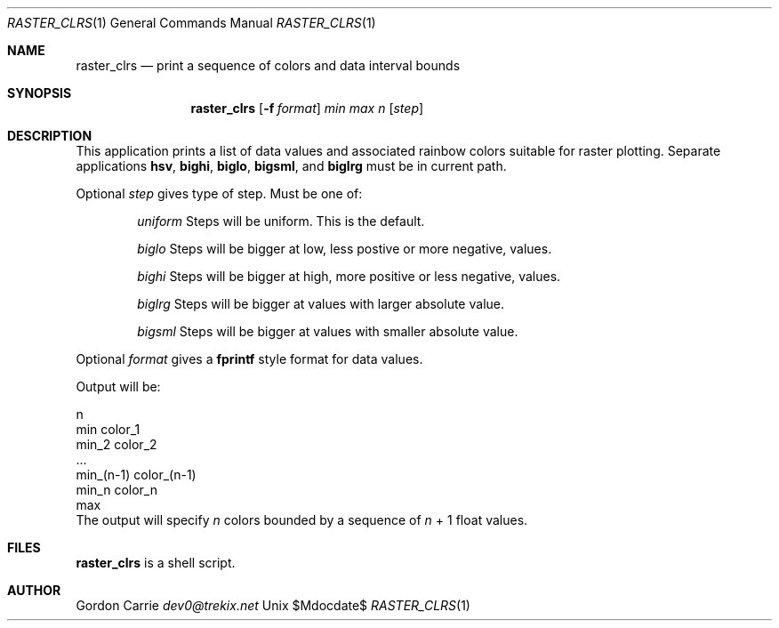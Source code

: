 .\"
.\" Copyright (c) 2010 Gordon D. Carrie
.\" All rights reserved
.\"
.\" Please address questions and feedback to dev0@trekix.net
.\"
.\" $Revision: $ $Date: $
.\"
.Dd $Mdocdate$
.Dt RASTER_CLRS 1
.Os Unix
.Sh NAME
.Nm raster_clrs
.Nd print a sequence of colors and data interval bounds
.Sh SYNOPSIS
.Nm raster_clrs
.Op Fl f Ar format
.Ar min
.Ar max
.Ar n
.Op Ar step
.Sh DESCRIPTION
This application prints a list of data values and associated rainbow colors
suitable for raster plotting. Separate applications
.Nm hsv ,
.Nm bighi ,
.Nm biglo ,
.Nm bigsml ,
and
.Nm biglrg
must be in current path.
.Pp
Optional
.Ar step
gives type of step. Must be one of:
.Bl -item -offset indent
.It
.Ar uniform
Steps will be uniform. This is the default.
.It
.Ar biglo
Steps will be bigger at low, less postive or more negative, values.
.It
.Ar bighi
Steps will be bigger at high, more positive or less negative, values.
.It
.Ar biglrg
Steps will be bigger at values with larger absolute value.
.It
.Ar bigsml
Steps will be bigger at values with smaller absolute value.
.El
.Pp
Optional
.Ar format
gives a
.Nm fprintf
style format for data values.
.Pp
Output will be:
.Bd -literal
    n
    min color_1
    min_2 color_2
    ...
    min_(n-1) color_(n-1)
    min_n color_n
    max
.Ed
The output will specify
.Ar n
colors bounded by a sequence of
.Ar n
+\ 1 float values.
.Sh FILES
.Nm raster_clrs
is a shell script.
.Sh AUTHOR
.An Gordon Carrie
.Ad dev0@trekix.net
